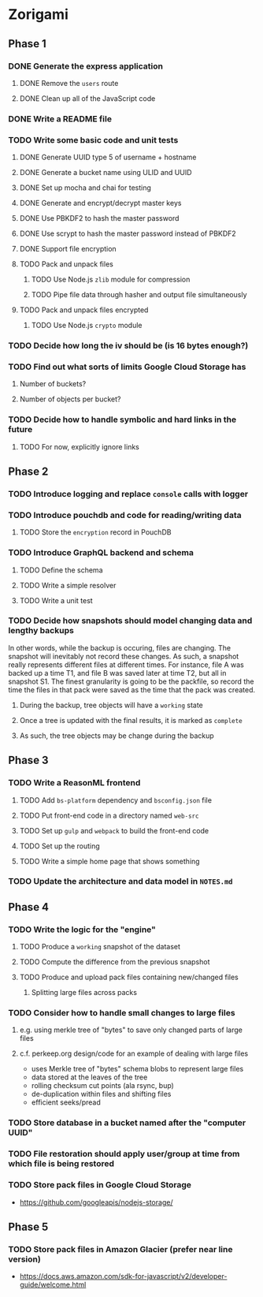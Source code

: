 * Zorigami
** Phase 1
*** DONE Generate the express application
**** DONE Remove the ~users~ route
**** DONE Clean up all of the JavaScript code
*** DONE Write a README file
*** TODO Write some basic code and unit tests
**** DONE Generate UUID type 5 of username + hostname
**** DONE Generate a bucket name using ULID and UUID
**** DONE Set up mocha and chai for testing
**** DONE Generate and encrypt/decrypt master keys
**** DONE Use PBKDF2 to hash the master password
**** DONE Use scrypt to hash the master password instead of PBKDF2
**** DONE Support file encryption
**** TODO Pack and unpack files
***** TODO Use Node.js =zlib= module for compression
***** TODO Pipe file data through hasher and output file simultaneously
**** TODO Pack and unpack files encrypted
***** TODO Use Node.js =crypto= module
*** TODO Decide how long the iv should be (is 16 bytes enough?)
*** TODO Find out what sorts of limits Google Cloud Storage has
**** Number of buckets?
**** Number of objects per bucket?
*** TODO Decide how to handle symbolic and hard links in the future
**** TODO For now, explicitly ignore links
** Phase 2
*** TODO Introduce logging and replace =console= calls with logger
*** TODO Introduce pouchdb and code for reading/writing data
**** TODO Store the ~encryption~ record in PouchDB
*** TODO Introduce GraphQL backend and schema
**** TODO Define the schema
**** TODO Write a simple resolver
**** TODO Write a unit test
*** TODO Decide how snapshots should model changing data and lengthy backups
In other words, while the backup is occuring, files are changing. The
snapshot will inevitably not record these changes. As such, a snapshot
really represents different files at different times. For instance, file A
was backed up a time T1, and file B was saved later at time T2, but all in
snapshot S1. The finest granularity is going to be the packfile, so record
the time the files in that pack were saved as the time that the pack was
created.
**** During the backup, tree objects will have a ~working~ state
**** Once a tree is updated with the final results, it is marked as ~complete~
**** As such, the tree objects may be change during the backup

** Phase 3
*** TODO Write a ReasonML frontend
**** TODO Add =bs-platform= dependency and =bsconfig.json= file
**** TODO Put front-end code in a directory named =web-src=
**** TODO Set up =gulp= and =webpack= to build the front-end code
**** TODO Set up the routing
**** TODO Write a simple home page that shows something
*** TODO Update the architecture and data model in =NOTES.md=
** Phase 4
*** TODO Write the logic for the "engine"
**** TODO Produce a ~working~ snapshot of the dataset
**** TODO Compute the difference from the previous snapshot
**** TODO Produce and upload pack files containing new/changed files
***** Splitting large files across packs
*** TODO Consider how to handle small changes to large files
**** e.g. using merkle tree of "bytes" to save only changed parts of large files
**** c.f. perkeep.org design/code for an example of dealing with large files
- uses Merkle tree of "bytes" schema blobs to represent large files
- data stored at the leaves of the tree
- rolling checksum cut points (ala rsync, bup)
- de-duplication within files and shifting files
- efficient seeks/pread
*** TODO Store database in a bucket named after the "computer UUID"
*** TODO File restoration should apply user/group at time from which file is being restored
*** TODO Store pack files in Google Cloud Storage
- https://github.com/googleapis/nodejs-storage/
** Phase 5
*** TODO Store pack files in Amazon Glacier (prefer near line version)
- https://docs.aws.amazon.com/sdk-for-javascript/v2/developer-guide/welcome.html
